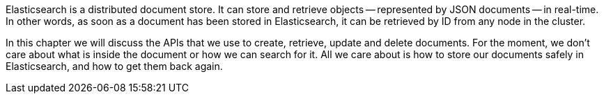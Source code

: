 Elasticsearch is a distributed document store. It can
store and retrieve objects -- represented by JSON documents -- in real-time.
In other words, as soon as a document has been stored in Elasticsearch,
it can be retrieved by ID from any node in the cluster.

In this chapter we will discuss the APIs that we use to create, retrieve,
update and delete documents. For the moment, we don't care about
what is inside the document or how we can search for it. All we care about
is how to store our documents safely in Elasticsearch, and how to get
them back again.

